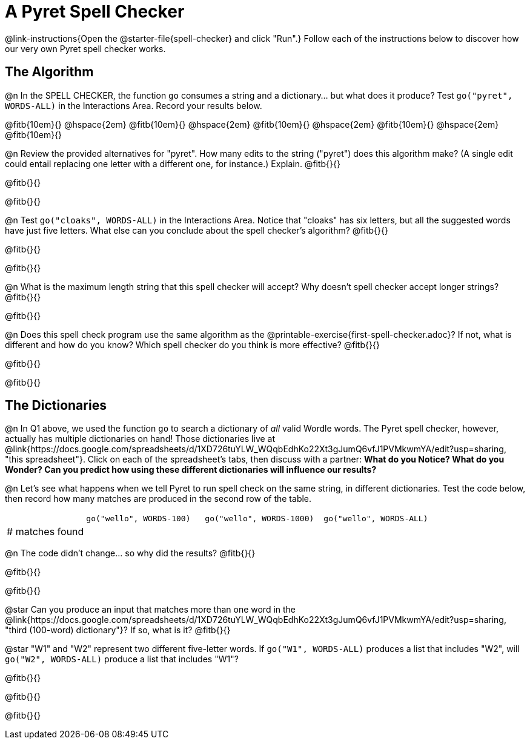 = A Pyret Spell Checker

@link-instructions{Open the @starter-file{spell-checker} and click "Run".} Follow each of the instructions below to discover how our very own Pyret spell checker works.

== The Algorithm

@n In the SPELL CHECKER, the function `go` consumes a string and a dictionary... but what does it produce? Test `go("pyret", WORDS-ALL)` in the Interactions Area. Record your results below.

@fitb{10em}{} @hspace{2em} @fitb{10em}{} @hspace{2em} @fitb{10em}{} @hspace{2em} @fitb{10em}{} @hspace{2em} @fitb{10em}{}

@n Review the provided alternatives for "pyret". How many edits to the string ("pyret") does this algorithm make? (A single edit could entail replacing one letter with a different one, for instance.) Explain. @fitb{}{}

@fitb{}{}

@fitb{}{}

@n Test `go("cloaks", WORDS-ALL)` in the Interactions Area. Notice that "cloaks" has six letters, but all the suggested words have just five letters. What else can you conclude about the spell checker's algorithm? @fitb{}{}

@fitb{}{}

@fitb{}{}

@n What is the maximum length string that this spell checker will accept? Why doesn't spell checker accept longer strings? @fitb{}{}

@fitb{}{}

@n Does this spell check program use the same algorithm as the @printable-exercise{first-spell-checker.adoc}? If not, what is different and how do you know? Which spell checker do you think is more effective? @fitb{}{}

@fitb{}{}

@fitb{}{}


== The Dictionaries

@n In Q1 above, we used the function `go` to search a dictionary of _all_ valid Wordle words. The Pyret spell checker, however, actually has multiple dictionaries on hand!  Those dictionaries live at @link{https://docs.google.com/spreadsheets/d/1XD726tuYLW_WQqbEdhKo22Xt3gJumQ6vfJ1PVMkwmYA/edit?usp=sharing, "this spreadsheet"}. Click on each of the spreadsheet's tabs, then discuss with a partner: *What do you Notice? What do you Wonder? Can you predict how using these different dictionaries will influence our results?*

@n Let's see what happens when we tell Pyret to run spell check on the same string, in different dictionaries. Test the code below, then record how many matches are produced in the second row of the table.

[cols="2,^3,^3,^3", stripes="none"]
|===

|| `go("wello", WORDS-100)` 	|	`go("wello", WORDS-1000)` | `go("wello", WORDS-ALL)`
| # matches found | | |
|===

@n The code didn't change... so why did the results? @fitb{}{}

@fitb{}{}

@fitb{}{}


@star Can you produce an input that matches more than one word in the @link{https://docs.google.com/spreadsheets/d/1XD726tuYLW_WQqbEdhKo22Xt3gJumQ6vfJ1PVMkwmYA/edit?usp=sharing, "third (100-word) dictionary"}? If so, what is it? @fitb{}{}

@star "W1" and "W2" represent two different five-letter words. If `go("W1", WORDS-ALL)` produces a list that includes "W2", will `go("W2", WORDS-ALL)` produce a list that includes "W1"?

@fitb{}{}

@fitb{}{}

@fitb{}{}



